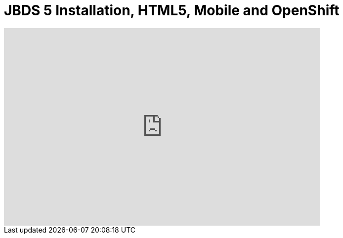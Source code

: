 = JBDS 5 Installation, HTML5, Mobile and OpenShift
:page-layout: videos
:page-category: installation

video::39606090[vimeo, width=640, height=400]
   
